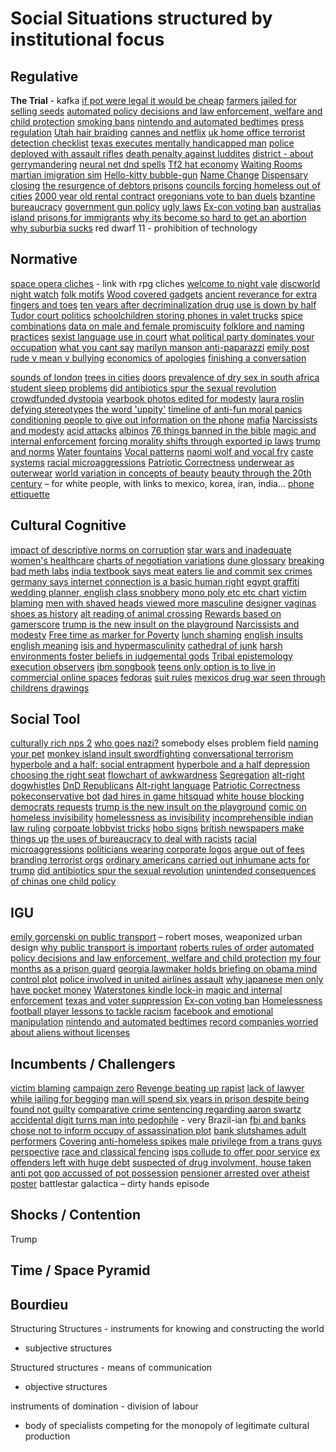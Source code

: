 * Social Situations structured by institutional focus
** Regulative
   *The Trial* - kafka
   [[https://boingboing.net/2012/11/12/if-pot-were-truly-legal-high.html?utm_source=feedburner&utm_medium=feed&utm_campaign=Feed%3A+boingboing%2FiBag+%28Boing+Boing%29][if pot were legal it would be cheap]]
   [[https://www.techdirt.com/articles/20170103/05344436390/tanzanian-farmers-face-12-years-prison-selling-seeds-as-theyve-done-generations.shtml][farmers jailed for selling seeds]]
   [[http://www.slate.com/articles/technology/future_tense/2015/04/the_dangers_of_letting_algorithms_enforce_policy.single.html][automated policy decisions and law enforcement, welfare and child protection]]
   [[http://thebaffler.com/salvos/off-our-butts-thunderstorm][smoking bans]]
   [[https://games.slashdot.org/story/12/12/07/231203/nintendo-puts-a-bedtime-on-wii-u-content-in-europe][nintendo and automated bedtimes]]
   [[https://boingboing.net/2013/03/19/more-on-the-impact-of-uk-press.html?utm_source=feedburner&utm_medium=feed&utm_campaign=Feed%3A+boingboing%2FiBag+%28Boing+Boing%29][press regulation]]
   [[https://www.techdirt.com/articles/20120627/00031719500/why-you-cant-braid-someones-hair-utah-money-without-first-paying-16k.shtml][Utah hair braiding]]
   [[http://www.slate.com/blogs/browbeat/2017/05/10/going_after_netflix_cannes_bans_streaming_only_movies_from_competition_slots.html][cannes and netflix]]
   [[https://boingboing.net/2014/05/27/uk-home-offices-terrorist-de.html][uk home office terrorist detection checklist]]
   [[https://boingboing.net/2012/08/08/texas-executes-mentally-handic.html?utm_source=feedburner&utm_medium=feed&utm_campaign=Feed%3A+boingboing%2FiBag+%28Boing+Boing%29][texas executes mentally handicapped man]]
   [[https://www.techdirt.com/articles/20121217/16231921411/police-chief-deploys-officers-with-assault-rifles-to-stop-id-everyone-says-local-crime-stats-give-him-probable-cause.shtml][police deployed with assault rifles]]
   [[https://www.wired.com/2012/02/feb-27-1812-rage-rage-against-the-industrial-age/][death penalty against luddites]]
   [[https://twitter.com/molleindustria/status/862679577138802690][district - about gerrymandering]]
   [[http://lewisandquark.tumblr.com/post/159363915392/new-dd-magic-spells-designed-by-neural-network][neural net dnd spells]]
   [[https://kotaku.com/5918761/valves-hat-based-economy-now-has-its-own-hat-based-economist][Tf2 hat economy]]
   [[http://rubinmuseum.org/events/event/waiting-rooms-04-23-2016][Waiting Rooms]]
   [[https://boingboing.net/2017/02/02/martian-immigration-nightmare.html?utm_content=buffer7c4b9&utm_medium=social&utm_source=facebook.com&utm_campaign=buffer][martian imigration sim]]
   [[https://boingboing.net/2013/01/21/pennsylvania-kindergartener-us.html?utm_source=feedburner&utm_medium=feed&utm_campaign=Feed%3A+boingboing%2FiBag+%28Boing+Boing%29][Hello-kitty bubble-gun]]
   [[https://boingboing.net/2012/08/28/school-demands-that-boy-must-c.html?utm_source=feedburner&utm_medium=feed&utm_campaign=Feed%3A+boingboing%2FiBag+%28Boing+Boing%29][Name Change]]
   [[https://boingboing.net/2012/07/26/a-rant-on-marijuana-dispensari.html?utm_source=feedburner&utm_medium=feed&utm_campaign=Feed%3A+boingboing%2FiBag+%28Boing+Boing%29][Dispensary closing]]
   [[https://boingboing.net/2012/04/24/debtors-prisons-make-an-amer.html][the resurgence of debtors prisons]]
   [[https://www.theguardian.com/society/2017/apr/14/london-councils-trying-to-force-homeless-families-outside-the-capital?utm_source=dlvr.it&utm_medium=twitter][councils forcing homeless out of cities]]
   [[http://www.haaretz.com/jewish/archaeology/1.746064?v=201400E6413D7D2651C265E8B80A6531][2000 year old rental contract]]
   [[https://twitter.com/BoingBoing/status/851454044560379904][oregonians vote to ban duels]]
   [[https://en.wikipedia.org/wiki/Byzantine_aristocracy_and_bureaucracy#Court_life][bzantine bureaucracy]]
   [[http://www.gq.com/story/inside-federal-bureau-of-way-too-many-guns][government gun policy]]
   [[http://www.snopes.com/ugly-laws/?utm_source=twitter&utm_medium=social][ugly laws]]
   [[https://www.bloomberg.com/view/articles/2016-07-01/voting-ban-for-ex-cons-is-a-lifetime-sentence][Ex-con voting ban]]
   [[https://www.nytimes.com/2016/12/09/opinion/sunday/australia-refugee-prisons-manus-island.html?src=twr&smid=tw-nytimes&smtyp=cur&_r=0][australias island prisons for immigrants]]
   [[http://www.newyorker.com/magazine/2017/04/03/why-its-become-so-hard-to-get-an-abortion][why its become so hard to get an abortion]]
   [[https://qz.com/698928/why-suburbia-sucks/][why suburbia sucks]]
   red dwarf 11 - prohibition of technology
** Normative
   [[https://boingboing.net/2016/03/07/extensive-list-of-space-opera.html][space opera cliches]] - link with rpg cliches
   [[https://en.wikipedia.org/wiki/Welcome_to_Night_Vale][welcome to night vale]]
   [[https://en.wikipedia.org/wiki/Night_Watch_%28Discworld%29][discworld night watch]]
   [[https://sites.ualberta.ca/~urban/Projects/English/Motif_Index.htm][folk motifs]]
   [[https://www.fastcodesign.com/1672838/why-arent-our-gadgets-still-covered-in-wood?utm_source=twitter][Wood covered gadgets]]
   [[http://news.nationalgeographic.com/2016/07/chaco-canyon-pueblo-bonito-social-implications-polydactyly-extra-toes/?utm_source=Twitter&utm_medium=Social&utm_content=link_tw20160725news-chacocanyon&utm_campaign=Content&sf31730892=1][ancient reverance for extra fingers and toes]]
   [[https://www.forbes.com/sites/erikkain/2011/07/05/ten-years-after-decriminalization-drug-abuse-down-by-half-in-portugal/#4ea487003001][ten years after decriminalization drug use is down by half]]
   [[http://www.thetudorswiki.com/page/POLITICS+of+the+Tudor+Court][Tudor court politics]]
   [[https://boingboing.net/2012/10/04/schoolkids-pay-to-store-cell-p.html?utm_source=feedburner&utm_medium=feed&utm_campaign=Feed%3A+boingboing%2FiBag+%28Boing+Boing%29][schoolchildren storing phones in valet trucks]]
   [[http://ilovecharts.tumblr.com/post/35125454465/ragbag-raynor-ganan-signature-masala-one-of#_=_][spice combinations]]
   [[https://boingboing.net/2017/01/24/data-shows-that-male-animals-a.html][data on male and female promiscuity]]
   [[http://michalplachta.com/2017/01/22/folklore-and-science-of-naming-practices/][folklore and naming practices]]
   [[https://www.nytimes.com/2016/08/10/business/dealbook/aba-prohibits-sexual-harassment-joining-many-state-bars.html][sexist language use in court]]
   [[https://boingboing.net/2017/01/27/what-political-party-dominates.html][what political party dominates your occupation]]
   [[http://lacker.io/tech/2017/04/05/why-you-cant-say.html][what you cant say]]
   [[https://boingboing.net/2012/08/11/marilyn-manson-reportedly-goes.html?utm_source=feedburner&utm_medium=feed&utm_campaign=Feed%3A+boingboing%2FiBag+%28Boing+Boing%29][marilyn manson anti-paparazzi]]
   [[https://www.gutenberg.org/ebooks/14314?msg=welcome_stranger#CHAPTER_VII][emily post]]
   [[http://www.huffingtonpost.com/signe-whitson/bullying_b_2188819.html][rude v mean v bullying]]
   [[https://boingboing.net/2014/05/13/economics-of-apologies.html][economics of apologies]]
   [[https://boingboing.net/2015/07/23/how-to-finish-a-conversation-a.html][finishing a conversation]]

   [[http://www.soundsurvey.org.uk/index.php/survey/waterways/][sounds of london]]
   [[https://www.theguardian.com/commentisfree/2017/may/13/plane-trees-london-monuments-city-life-shade-carbon-pavements?CMP=twt_gu][trees in cities]]
   [[https://twitter.com/zhuanghongru/status/849847520318455808][doors]]
   [[http://sti.bmj.com/content/75/3/178][prevalence of dry sex in south africa]]
   [[https://boingboing.net/2012/08/28/student-sleep-problems-arent.html?utm_source=feedburner&utm_medium=feed&utm_campaign=Feed%3A+boingboing%2FiBag+%28Boing+Boing%29][student sleep problems]]
   [[https://arstechnica.com/science/2013/02/did-antibiotics-spur-the-sexual-revolution/][did antibiotics spur the sexual revolution]]
   [[https://fusion.kinja.com/education-health-care-debt-welcome-to-our-crowdfunde-1794242389?utm_campaign=Fusion&utm_source=fusion_twitter&utm_medium=socialflow][crowdfunded dystopia]]
   [[https://boingboing.net/2014/05/29/yearbook-photos-selectively-al.html][yearbook photos edited for modesty]]
   [[http://www.tor.com/2012/11/01/why-battlestar-galacticas-president-roslin-defies-political-stereotypes/][laura roslin defying stereotypes]]
   [[https://www.theatlantic.com/politics/archive/2011/11/yep-uppity-racist/335160/][the word 'uppity']]
   [[https://boingboing.net/2013/12/30/illustrated-timeline-of-anti-f.html][timeline of anti-fun moral panics]]
   [[https://boingboing.net/2012/09/27/uk-banks-use-robo-callers-to-m.html?utm_source=feedburner&utm_medium=feed&utm_campaign=Feed%3A+boingboing%2FiBag+%28Boing+Boing%29][conditioning people to give out information on the phone]]
   [[http://www.maximumawesome.com/articles/mafiaoriginal.htm][mafia]]
   [[https://phys.org/news/2014-06-job-reward-narcissists-applicants-modest.html][Narcissists and modesty]]
   [[http://www.bbc.co.uk/news/uk-39678059?ocid=socialflow_twitter&ns_mchannel=social&ns_campaign=bbcnews&ns_source=twitter][acid attacks]]
   [[http://interactive.aljazeera.com/aje/2017/malawi-killed-for-their-bones/index.html][albinos]]
   [[https://boingboing.net/2012/12/11/76-things-banned-by-the-bible.html][76 things banned in the bible]]
   [[https://boingboing.net/2013/01/31/magic-copyright-and-internal.html?utm_source=feedburner&utm_medium=feed&utm_campaign=Feed%3A+boingboing%2FiBag+%28Boing+Boing%29][magic and internal enforcement]]
   [[https://www.techdirt.com/articles/20120929/17590120549/new-imperialism-forcing-morality-shifts-cultural-change-through-exported-ip-laws.shtml][forcing morality shifts through exported ip laws]]
   [[https://www.techdirt.com/articles/20161229/15093836371/donald-trump-demonstrating-how-much-our-political-system-is-based-tradition-custom-not-rules.shtml][trump and norms]]
   [[http://www.stltoday.com/news/local/columns/tony-messenger/messenger-the-water-fountain-returns-as-metaphor-for-division-in/article_9c3aa745-f39f-50b9-b7bd-5ecb57b916fd.html][Water fountains]]
   [[https://boingboing.net/2015/07/24/naomi-wolf-wants-young-women-t.html][Vocal patterns]]
   [[https://boingboing.net/2015/07/24/naomi-wolf-wants-young-women-t.html][naomi wolf and vocal fry]]
   [[https://en.wikipedia.org/wiki/Caste][caste systems]]
   [[http://stfuconservatives.tumblr.com/post/29062260953][racial microaggressions]]
   [[https://www.washingtonpost.com/posteverything/wp/2016/12/07/the-right-has-its-own-version-of-political-correctness-its-just-as-stifling/?utm_term=.e48fb2f604aa][Patriotic Correctness]]
   [[http://news.bbc.co.uk/2/hi/uk_news/magazine/7689554.stm][underwear as outerwear]]
   [[https://boingboing.net/2014/06/27/photoshopped-ideas-of-beauty.html?utm_source=feedburner&utm_medium=feed&utm_campaign=Feed%3A+boingboing%2FiBag+%28Boing+Boing%29][world variation in concepts of beauty]]
   [[https://www.youtube.com/watch?v=LOyVvpXRX6w][beauty through the 20th century]] -- for white people, with links to mexico, korea, iran, india...
   [[http://ilovecharts.tumblr.com/post/32202211439/nevver-call-me][phone ettiquette]]
** Cultural Cognitive
   [[http://journals.plos.org/plosone/article?id=10.1371/journal.pone.0131830][impact of descriptive norms on corruption]]
   [[https://motherboard.vice.com/en_us/article/womens-healthcare-star-wars][star wars and inadequate women's healthcare]]
   [[http://www.businessinsider.sg/communication-charts-around-the-world-2014-3/#.VWrWh3BHarX][charts of negotiation variations]]
   [[https://io9.gizmodo.com/david-lynchs-dune-was-so-complex-moviegoers-were-given-1622703689?utm_source=feedburner&utm_medium=feed&utm_campaign=Feed%3A+io9%2Ffull+%28io9%29][dune glossary]]
   [[http://ilovecharts.tumblr.com/post/30458347449/storyboard-which-meth-dealer-would-you-be-a][breaking bad meth labs]]
   [[http://www.bbc.com/news/world-asia-india-20354669][india textbook says meat eaters lie and commit sex crimes]]
   [[https://www.techdirt.com/articles/20130125/07585121787/german-court-recognizes-that-internet-connection-is-now-indispensable-modern-life.shtml][germany says internet connection is a basic human right]]
   [[http://stfuconservatives.tumblr.com/post/32284493786][egypt graffiti]]
   [[https://boingboing.net/2012/10/23/accidental-cc-from-wedding-pla.html?utm_source=feedburner&utm_medium=feed&utm_campaign=Feed%3A+boingboing%2FiBag+%28Boing+Boing%29][wedding planner, english class snobbery]]
   [[http://www.obsidianfields.com/lj/nonmonogamy2.5.1.gif][mono poly etc etc chart]]
   [[http://stfuconservatives.tumblr.com/post/45140942706][victim blaming]]
   [[https://io9.gizmodo.com/5948509/men-with-shaved-heads-appear-more-masculine-study-finds?utm_source=feedburner&utm_medium=feed&utm_campaign=Feed%3A+io9%2Ffull+%28io9%29][men with shaved heads viewed more masculine]]
   [[https://qz.com/876494/in-sex-shy-india-more-women-now-want-designer-vaginas/][designer vaginas]]
   [[https://boingboing.net/2015/07/21/a-walk-through-art-history-to.html][shoes as history]]
   [[https://lparchive.org/Animal-Crossing/Update%201/][alt reading of animal crossing]]
   [[http://www.escapistmagazine.com/news/view/119853-Xbox-Live-Rewarding-Gold-Members-Based-on-Gamerscore?utm_source=rss&utm_medium=rss&utm_campaign=news][Rewards based on gamerscore]]
   [[http://www.thedailybeast.com/articles/2017/04/22/trump-is-the-new-insult-on-playgrounds.html][trump is the new insult on the playground]]
   [[https://phys.org/news/2014-06-job-reward-narcissists-applicants-modest.html][Narcissists and modesty]]
   [[https://boingboing.net/2014/04/23/having-leisure-time-is-now-a-m.html#more-298992][Free time as marker for Poverty]]
   [[https://www.nytimes.com/2017/04/07/well/family/new-mexico-outlaws-school-lunch-shaming.html?module=WatchingPortal&region=c-column-middle-span-region&pgType=Homepage&action=click&mediaId=thumb_square&state=standard&contentPlacement=1&version=internal&contentCollection=www.nytimes.com&contentId=http%3A%2F%2Fwww.nytimes.com%2F2017%2F04%2F07%2Fwell%2Ffamily%2Fnew-mexico-outlaws-school-lunch-shaming.html&eventName=Watching-article-click&_r=1][lunch shaming]]
   [[https://www.buzzfeed.com/simonlewis/18-ways-british-people-have-of-saying-go-fk-yourself?utm_term=.dnvMgNVoWY#.wvGoAK7BOX][english insults]]
   [[https://www.buzzfeed.com/lukelewis/what-british-people-say-versus-what-they-mean?utm_term=.ifdZWRYmX8#.jtlQbjYeLx][english meaning]]
   [[http://www.standard.co.uk/lifestyle/london-life/deeyah-khan-what-is-do-is-like-grooming-they-prey-on-guilt-loneliness-and-anger-a3121011.html][isis and hypermasculinity]]
   [[https://gizmodo.com/5945435/this-cathedral-of-junk-is-the-most-beautiful-form-of-hoarding?utm_source=feedburner&utm_medium=feed&utm_campaign=Feed%3A+gizmodo%2Ffull+%28Gizmodo%29][cathedral of junk]]
   [[https://io9.gizmodo.com/harsh-environments-foster-beliefs-in-powerful-and-judgm-1657307266?utm_source=feedburner&utm_medium=feed&utm_campaign=Feed%3A+io9%2Ffull+%28io9%29][harsh environments foster beliefs in judgemental gods]]
   [[http://www.vox.com/policy-and-politics/2017/3/22/14762030/donald-trump-tribal-epistemology?mc_cid=22dff6f601&mc_eid=355c6061e6][Tribal epistemology]]
   [[https://twitter.com/aliceavizandum/status/851698015832338432][execution observers]]
   [[https://arstechnica.com/business/2014/08/tripping-through-ibms-astonishingly-insane-1937-corporate-songbook/][ibm songbook]]
   [[https://boingboing.net/2014/06/14/not-selling-out-teens-live-in.html][teens only option is to live in commercial online spaces]]
   [[https://boingboing.net/2012/10/02/why-the-fedora-grosses-out-gee.html?utm_source=feedburner&utm_medium=feed&utm_campaign=Feed%3A+boingboing%2FiBag+%28Boing+Boing%29][fedoras]]
   [[https://www.buzzfeed.com/peggy/unspoken-suit-rules-every-man-should-know?utm_term=.luw8la597r#.yowqYm01Z8][suit rules]]
   [[http://www.aljazeera.com/indepth/features/2016/12/mexico-drug-war-eyes-children-161201085109758.html][mexicos drug war seen through childrens drawings]]
** Social Tool
   [[http://www.story-games.com/forums/discussion/7789/generating-culturally-rich-npcs-/p1][culturally rich nps 2]]
   [[https://theoutline.com/post/1453/who-goes-nazi-media-edition][who goes nazi?]]
   somebody elses problem field
   [[https://gizmodo.com/5947393/remember-youre-not-only-naming-your-pet-youre-also-securing-your-digital-future?utm_source=feedburner&utm_medium=feed&utm_campaign=Feed%3A+gizmodo%2Ffull+%28Gizmodo%29][naming your pet]]
   [[http://monkeyisland.wikia.com/wiki/Insult_Sword_Fighting][monkey island insult swordfighting]]
   [[http://www.vandruff.com/art_converse.html][conversational terrorism]]
   [[https://hyperboleandahalf.blogspot.nl/2010/09/four-levels-of-social-entrapment.html][hyperbole and a half: social entrapment]]
   [[https://io9.gizmodo.com/struggling-to-understand-depression-read-this-498736501?utm_source=feedburner&utm_medium=feed&utm_campaign=Feed%3A+io9%2Ffull+%28io9%29][hyperbole and a half depression]]
   [[http://ilovecharts.tumblr.com/post/45345502163/nickdouglas-choosing-the-right-seat-by-alex#_=_][choosing the right seat]]
   [[http://ilovecharts.tumblr.com/post/35356525469/a-flowchart-for-determining-if-a-moment-is][flowchart of awkwardness]]
   [[https://www.washingtonpost.com/news/wonk/wp/2014/07/11/college-graduates-are-sorting-themselves-into-cities-increasingly-out-of-reach-of-everyone-else/?utm_term=.735966fc9735][Segregation]]
   [[https://www.vice.com/en_au/article/get-to-know-the-memes-of-the-alt-right-and-never-miss-a-dog-whistle-again][alt-right dogwhistles]]
   [[https://www.washingtonpost.com/news/the-intersect/wp/2017/03/26/trolls-are-reimagining-the-trump-era-as-a-game-of-dungeons-dragons/?hpid=hp_no-name_hp-in-the-news%3Apage%2Fin-the-news&utm_term=.cf84f76c7b41#comments][DnD Republicans]]
   [[https://www.washingtonpost.com/lifestyle/style/the-coded-language-of-the-alt-right-is-helping-to-power-its-rise/2017/04/07/5f269a82-1ba4-11e7-bcc2-7d1a0973e7b2_story.html?utm_term=.6c94a658ca3f][Alt-right language]]
   [[https://www.washingtonpost.com/posteverything/wp/2016/12/07/the-right-has-its-own-version-of-political-correctness-its-just-as-stifling/?utm_term=.e48fb2f604aa][Patriotic Correctness]]
   [[https://www.dailydot.com/layer8/pokeconservative-pokemon-twitter-bot-2016-election/][pokeconservative bot]]
   [[https://boingboing.net/2013/01/05/dad-hires-in-game-hitsquad-to.html?utm_source=feedburner&utm_medium=feed&utm_campaign=Feed%3A+boingboing%2FiBag+%28Boing+Boing%29][dad hires in game hitsquad]]
   [[https://www.washingtonpost.com/news/powerpost/wp/2017/05/24/in-letter-to-trump-democrats-accuse-white-house-of-intentionally-withholding-information/?utm_term=.8b606dacc221][white house blocking democrats requests]]
   [[http://www.thedailybeast.com/articles/2017/04/22/trump-is-the-new-insult-on-playgrounds.html][trump is the new insult on the playground]]
   [[https://i.imgur.com/wUSgq4Q.jpg][comic on homeless invisibility]]
   [[https://i.imgur.com/wUSgq4Q.jpg][homelessness as invisibility]]
   [[https://www.theguardian.com/world/2017/apr/20/hereat-wherewithin-convoluted-indian-court-ruling-has-lawyers-baffled?CMP=twt_gu][incomprehensible indian law ruling]]
   [[https://boingboing.net/2014/10/31/secret-recording-of-corporate.html][corpoate lobbyist tricks]]
   [[http://www.worldpath.net/~minstrel/hobosign.htm][hobo signs]]
   [[https://www.psychologytoday.com/blog/the-scientific-fundamentalist/201001/british-newspapers-make-things][british newspapers make things up]]
   [[http://smbc-comics.com/comic/the-uses-of-bureaucracy][the uses of bureaucracy to deal with racists]]
   [[http://stfuconservatives.tumblr.com/post/29062260953][racial microaggressions]]
   [[https://www.techdirt.com/articles/20130324/17344622436/petition-submitted-to-require-congress-to-wear-logos-their-corporate-donors.shtml][politicians wearing corporate logos]]
   [[https://gizmodo.com/5958118/argue-your-way-out-of-bs-fees?utm_source=feedburner&utm_medium=feed&utm_campaign=Feed%3A+gizmodo%2Ffull+%28Gizmodo%29][argue out of fees]]
   [[http://we-make-money-not-art.com/branding_terror_the_logotypes/][branding terrorist orgs]]
   [[http://www.baltimoresun.com/news/opinion/oped/bs-airport-inhumanity-20170206-story.html][ordinary americans carried out inhumane acts for trump]]
   [[https://arstechnica.com/science/2013/02/did-antibiotics-spur-the-sexual-revolution/][did antibiotics spur the sexual revolution]]
   [[https://io9.gizmodo.com/5948528/the-unintended-consequences-of-chinas-one-child-policy][unintended consequences of chinas one child policy]]
** IGU
   [[https://twitter.com/emilygorcenski/status/858022699112824832][emily gorcenski on public transport]] -- robert moses, weaponized urban design
   [[https://www.theatlantic.com/business/archive/2016/10/public-transportation-uber-chariot/505658/][why public transport is important]]
   [[https://en.m.wikipedia.org/wiki/Robert's_Rules_of_Order][roberts rules of order]]
   [[http://www.slate.com/articles/technology/future_tense/2015/04/the_dangers_of_letting_algorithms_enforce_policy.single.html][automated policy decisions and law enforcement, welfare and child protection]]
   [[http://m.motherjones.com/politics/2016/06/cca-private-prisons-corrections-corporation-inmates-investigation-bauer][my four months as a prison guard]]
   [[https://boingboing.net/2012/11/15/top-georgia-gop-lawmakers-host.html?utm_source=feedburner&utm_medium=feed&utm_campaign=Feed%3A+boingboing%2FiBag+%28Boing+Boing%29][georgia lawmaker holds briefing on obama mind control plot]]
   [[https://twitter.com/joemacare/status/851446430338338816][police involved in united airlines assault]]
   [[http://www.bbc.com/news/business-19674306][why japanese men only have pocket money]]
   [[https://www.techdirt.com/articles/20121206/16014421285/buy-your-kindle-waterstones-youre-now-locked-into-one-screensaver-waterstones-logo.shtml][Waterstones kindle lock-in]]
   [[https://boingboing.net/2013/01/31/magic-copyright-and-internal.html?utm_source=feedburner&utm_medium=feed&utm_campaign=Feed%3A+boingboing%2FiBag+%28Boing+Boing%29][magic and internal enforcement]]
   [[https://www.propublica.org/article/texas-voter-id-law-led-to-fears-and-failures-in-2016-election?utm_campaign=sprout&utm_medium=social&utm_source=twitter&utm_content=1493763616][texas and voter suppression]]
   [[https://www.bloomberg.com/view/articles/2016-07-01/voting-ban-for-ex-cons-is-a-lifetime-sentence][Ex-con voting ban]]
   [[https://theconversation.com/britains-dark-history-of-criminalising-homeless-people-in-public-spaces-74097][Homelessness]]
   [[http://www.bbc.com/sport/football/20672812][football player lessons to tackle racism]]
   [[https://www.forbes.com/forbes/welcome/?toURL=https://www.forbes.com/sites/gregorymcneal/2014/06/28/facebook-manipulated-user-news-feeds-to-create-emotional-contagion/&refURL=&referrer=#2f2665585fd8][facebook and emotional manipulation]]
   [[https://games.slashdot.org/story/12/12/07/231203/nintendo-puts-a-bedtime-on-wii-u-content-in-europe][nintendo and automated bedtimes]]
   [[https://www.techdirt.com/articles/20120927/00430020528/emi-legitimately-afraid-that-aliens-might-listen-to-beatles-without-license.shtml][record companies worried about aliens without licenses]]
** Incumbents / Challengers
   [[http://stfuconservatives.tumblr.com/post/45140942706][victim blaming]]
   [[https://www.joincampaignzero.org/][campaign zero]]
   [[http://www.xojane.com/issues/i-got-revenge-on-my-rapist][Revenge beating up rapist]]
   [[https://www.theguardian.com/law/2017/apr/20/judge-alarmed-about-lack-of-lawyer-as-he-jails-woman-for-begging?utm_source=dlvr.it&utm_medium=twitter][lack of lawyer while jailing for begging]]
   [[https://www.independent.co.uk/news/world/americas/black-man-prison-serve-five-years-ramad-chatman-georgia-prison-not-guilty-probation-broke-terms-jail-a7744326.html][man will spend six years in prison despite being found not guilty]]
   [[https://www.techdirt.com/articles/20130114/19393821674/aaron-swartz-could-have-killed-someone-robbed-bank-sold-child-porn-faced-less-time-prison.shtml][comparative crime sentencing regarding aaron swartz]]
   [[https://www.techdirt.com/articles/20170313/08105936905/extra-digit-accidentally-typed-officer-turns-uk-man-into-pedophile.shtml][accidental digit turns man into pedophile]] - very Brazil-ian
   [[https://www.techdirt.com/articles/20130102/09481421547/fbi-working-with-banks-chose-not-to-inform-occupy-leadership-assassination-plot-its-leaders.shtml][fbi and banks chose not to inform occupy of assassination plot]]
   [[https://www.techdirt.com/articles/20140424/18113827025/chase-bank-slutshames-their-adult-performer-customers.shtml][bank slutshames adult performers]]
   [[http://www.bbc.co.uk/news/uk-england-manchester-38798215?ocid=socialflow_twitter&ns_mchannel=social&ns_campaign=bbcnews&ns_source=twitter][Covering anti-homeless spikes]]
   [[http://everydayfeminism.com/2015/05/male-privilege-trans-men/?utm_source=SocialWarfare&utm_medium=facebook&utm_campaign=SocialWarfare][male privilege from a trans guys perspective]]
   [[https://outofthiscentury.wordpress.com/2014/03/25/the-greatest-african-american-and-afro-american-martial-artists-in-history/][race and classical fencing]]
   [[https://mobile.slashdot.org/story/12/12/28/2227203/how-isps-collude-to-offer-poor-service][isps collude to offer poor service]]
   [[http://www.bbc.co.uk/news/magazine-20796981#sa-ns_mchannel=rss&ns_source=PublicRSS20-sa][ex offenders left with huge debt]]
   [[https://boingboing.net/2012/12/17/if-youre-suspected-of-drug-i.html?utm_source=feedburner&utm_medium=feed&utm_campaign=Feed%3A+boingboing%2FiBag+%28Boing+Boing%29][suspected of drug involvment, house taken]]
   [[https://boingboing.net/2013/03/15/anti-pot-gop-assemblyman-accus.html?utm_source=feedburner&utm_medium=feed&utm_campaign=Feed%3A+boingboing%2FiBag+%28Boing+Boing%29][anti pot gop accussed of pot possession]]
   [[https://www.techdirt.com/articles/20120703/11594019568/uk-pensioner-could-face-arrest-atheist-poster.shtml][pensioner arrested over atheist poster]]
   battlestar galactica -- dirty hands episode
** Shocks / Contention
   Trump
** Time / Space Pyramid
** Bourdieu
   Structuring Structures - instruments for knowing and constructing the world
   - subjective structures

   Structured structures - means of communication
   - objective structures

   instruments of domination - division of labour
   - body of specialists competing for the monopoly of legitimate cultural production
